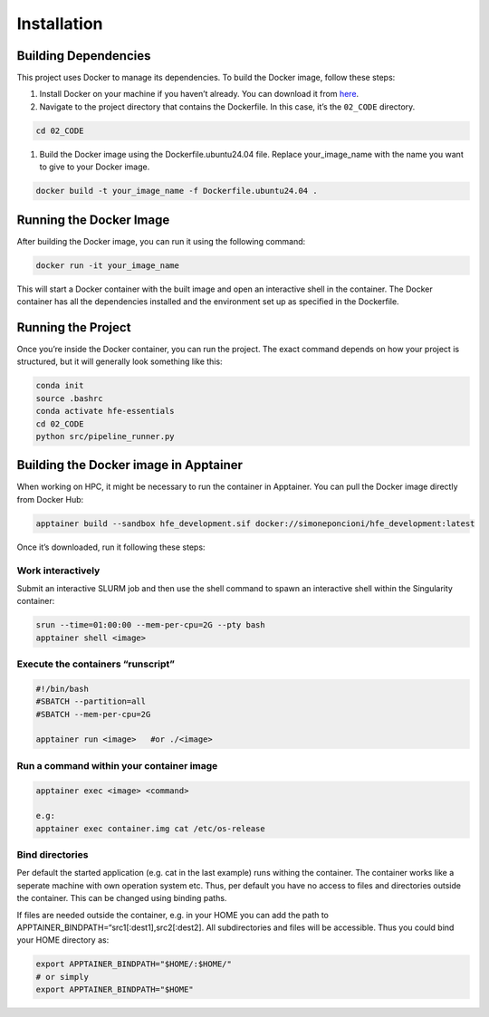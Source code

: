Installation
============

Building Dependencies
---------------------

This project uses Docker to manage its dependencies. To build the Docker
image, follow these steps:

1. Install Docker on your machine if you haven’t already. You can
   download it from
   `here <https://www.docker.com/products/docker-desktop>`__.

2. Navigate to the project directory that contains the Dockerfile. In
   this case, it’s the ``02_CODE`` directory.

.. code:: sh

   cd 02_CODE

1. Build the Docker image using the Dockerfile.ubuntu24.04 file. Replace
   your_image_name with the name you want to give to your Docker image.

.. code:: sh

   docker build -t your_image_name -f Dockerfile.ubuntu24.04 .

Running the Docker Image
------------------------

After building the Docker image, you can run it using the following
command:

.. code:: sh

   docker run -it your_image_name

This will start a Docker container with the built image and open an
interactive shell in the container. The Docker container has all the
dependencies installed and the environment set up as specified in the
Dockerfile.

Running the Project
-------------------

Once you’re inside the Docker container, you can run the project. The
exact command depends on how your project is structured, but it will
generally look something like this:

.. code:: sh

   conda init
   source .bashrc
   conda activate hfe-essentials
   cd 02_CODE
   python src/pipeline_runner.py

Building the Docker image in Apptainer
--------------------------------------

When working on HPC, it might be necessary to run the container in
Apptainer. You can pull the Docker image directly from Docker Hub:

.. code:: sh

   apptainer build --sandbox hfe_development.sif docker://simoneponcioni/hfe_development:latest

Once it’s downloaded, run it following these steps:

Work interactively
~~~~~~~~~~~~~~~~~~

Submit an interactive SLURM job and then use the shell command to spawn
an interactive shell within the Singularity container:

.. code:: sh

   srun --time=01:00:00 --mem-per-cpu=2G --pty bash
   apptainer shell <image>

Execute the containers “runscript”
~~~~~~~~~~~~~~~~~~~~~~~~~~~~~~~~~~

.. code:: sh

   #!/bin/bash
   #SBATCH --partition=all
   #SBATCH --mem-per-cpu=2G

   apptainer run <image>   #or ./<image>

Run a command within your container image
~~~~~~~~~~~~~~~~~~~~~~~~~~~~~~~~~~~~~~~~~

.. code:: sh

   apptainer exec <image> <command>

   e.g:
   apptainer exec container.img cat /etc/os-release

Bind directories
~~~~~~~~~~~~~~~~

Per default the started application (e.g. cat in the last example) runs
withing the container. The container works like a seperate machine with
own operation system etc. Thus, per default you have no access to files
and directories outside the container. This can be changed using binding
paths.

If files are needed outside the container, e.g. in your HOME you can add
the path to APPTAINER_BINDPATH=“src1[:dest1],src2[:dest2]. All
subdirectories and files will be accessible. Thus you could bind your
HOME directory as:

.. code:: sh

   export APPTAINER_BINDPATH="$HOME/:$HOME/"   
   # or simply 
   export APPTAINER_BINDPATH="$HOME"

